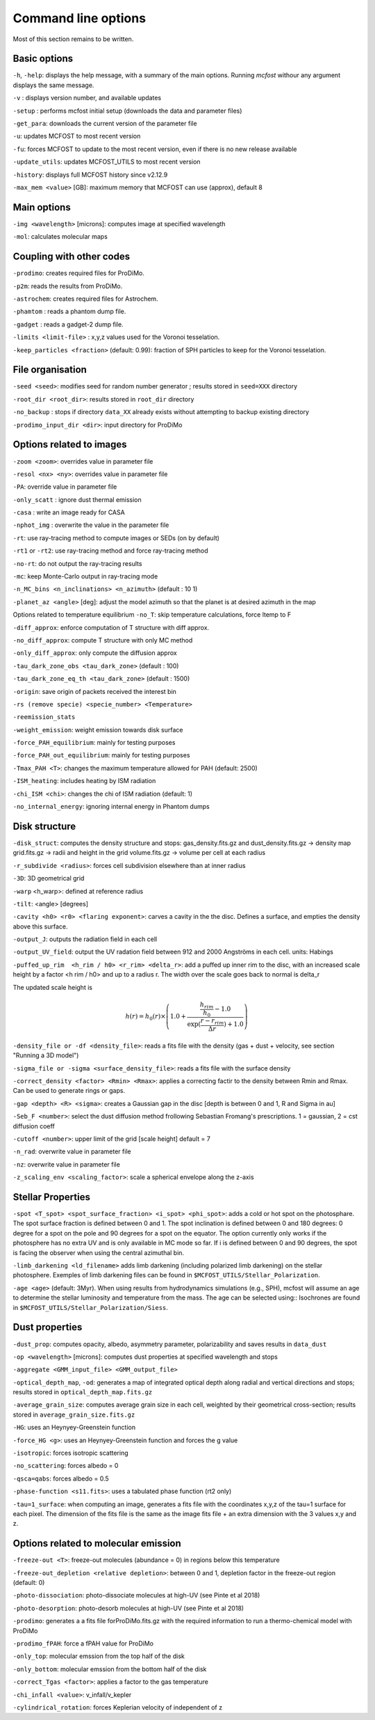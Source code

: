 Command line options
====================

Most of this section remains to be written.

Basic options
-------------

``-h``, ``-help``: displays the help message, with a summary of the main
options. Running `mcfost` withour any argument displays the same message.

``-v`` : displays version number, and available updates

``-setup`` : performs mcfost initial setup (downloads the data and parameter files)

``-get_para``: downloads the current version of the parameter file

``-u``: updates MCFOST to most recent version

``-fu``: forces MCFOST to update to the most recent version, even if there is
no new release available

``-update_utils``: updates MCFOST_UTILS to most recent version

``-history``: displays full MCFOST history since v2.12.9

``-max_mem <value>`` [GB]: maximum memory that MCFOST can use (approx), default 8

Main options
------------

``-img <wavelength>`` [microns]: computes image at specified wavelength

``-mol``: calculates molecular maps



Coupling with other codes
-------------------------

``-prodimo``: creates required files for ProDiMo.

``-p2m``: reads the results from ProDiMo.

``-astrochem``: creates required files for Astrochem.

``-phamtom`` : reads a phantom dump file.

``-gadget`` : reads a gadget-2 dump file.

``-limits <limit-file>`` : x,y,z values used for the Voronoi tesselation.

``-keep_particles <fraction>`` (default: 0.99): fraction of SPH particles to
keep for the Voronoi tesselation.

File organisation
-----------------
``-seed <seed>``: modifies seed for random number generator ; results stored in ``seed=XXX`` directory

``-root_dir <root_dir>``: results stored in ``root_dir`` directory

``-no_backup`` : stops if directory ``data_XX`` already exists without attempting to backup existing directory

``-prodimo_input_dir <dir>``: input directory for ProDiMo

Options related to images
-------------------------

``-zoom <zoom>``: overrides value in parameter file

``-resol <nx> <ny>``: overrides value in parameter file

``-PA``: override value in parameter file

``-only_scatt`` : ignore dust thermal emission

``-casa`` : write an image ready for CASA

``-nphot_img`` : overwrite the value in the parameter file

``-rt``: use ray-tracing method to compute images or SEDs (on by default)

``-rt1`` or ``-rt2``: use ray-tracing method and force ray-tracing method

``-no-rt``: do not output the ray-tracing results

``-mc``:  keep Monte-Carlo output in ray-tracing mode

``-n_MC_bins <n_inclinations> <n_azimuth>`` (default : 10 1)

``-planet_az <angle>`` [deg]: adjust the model azimuth so that the planet is at
desired azimuth in the map

Options related to temperature equilibrium
``-no_T``: skip temperature calculations, force ltemp to F

``-diff_approx``: enforce computation of T structure with diff approx.

``-no_diff_approx``: compute T structure with only MC method

``-only_diff_approx``: only compute the diffusion approx

``-tau_dark_zone_obs <tau_dark_zone>`` (default : 100)

``-tau_dark_zone_eq_th <tau_dark_zone>`` (default : 1500)

``-origin``: save origin of packets received the interest bin

``-rs (remove specie) <specie_number> <Temperature>``

``-reemission_stats``

``-weight_emission``: weight emission towards disk surface

``-force_PAH_equilibrium``: mainly for testing purposes

``-force_PAH_out_equilibrium``: mainly for testing purposes

``-Tmax_PAH <T>``: changes the maximum temperature allowed for PAH (default: 2500)

``-ISM_heating``: includes heating by ISM radiation

``-chi_ISM <chi>``: changes the chi of ISM radiation (default: 1)

``-no_internal_energy``: ignoring internal energy in Phantom dumps

Disk structure
--------------

``-disk_struct``: computes the density structure and stops:
gas_density.fits.gz and dust_density.fits.gz -> density map
grid.fits.gz -> radii and height in the grid
volume.fits.gz -> volume per cell at each radius

``-r_subdivide <radius>``: forces cell subdivision elsewhere
than at inner radius

``-3D``: 3D geometrical grid

``-warp`` <h_warp>: defined at reference radius

``-tilt``: <angle> [degrees]

``-cavity <h0> <r0> <flaring exponent>``: carves a cavity in the the disc. Defines a surface, and empties the density above this surface.

``-output_J``: outputs the radiation field in each cell

``-output_UV_field``: output the UV radation field between 912 and 2000 Angströms in each cell. units: Habings

``-puffed_up_rim  <h_rim / h0> <r_rim> <delta_r>``: add a puffed up inner rim to the disc, with an increased scale height by a factor  <h rim / h0> and up to a radius r. The width over the scale goes back to normal is delta_r

The updated scale height is

.. math::
   h(r) = h_0(r) \times \left(1.0 + \frac{\frac{h_{rim}}{h_0} - 1.0}{\exp(\frac{r- r_{rim}}{\Delta r}) + 1.0} \right)


``-density_file or -df <density_file>``: reads a fits file with the density (gas + dust + velocity, see section "Running a 3D model")

``-sigma_file or -sigma <surface_density_file>``: reads a fits file with the surface density

``-correct_density <factor> <Rmin> <Rmax>``: applies a correcting factir to the density between Rmin and Rmax.  Can be used to generate rings or gaps.

``-gap <depth> <R> <sigma>``: creates a Gaussian gap in the disc [depth is between 0 and 1, R and Sigma in au]

``-Seb_F <number>``: select the dust diffusion method frollowing Sebastian Fromang's prescriptions.  1 = gaussian, 2 = cst diffusion coeff

``-cutoff <number>``: upper limit of the grid [scale height] default = 7

``-n_rad``: overwrite value in parameter file

``-nz``: overwrite value in parameter file

``-z_scaling_env <scaling_factor>``: scale a spherical envelope along the z-axis


Stellar Properties
-------------------

``-spot <T_spot> <spot_surface_fraction> <i_spot> <phi_spot>``: adds a cold or
hot spot on the photosphare. The spot surface fraction is defined between 0 and 1. The spot
inclination is defined between 0 and 180 degrees: 0 degree for a spot on
the pole and 90 degrees for a spot on the equator. The option currently only
works if the photosphere has no extra UV and is only available in MC mode so far.
If i is defined between 0 and 90 degrees, the spot is facing the
observer when using the central azimuthal bin.

``-limb_darkening <ld_filename>`` adds limb darkening (including polarized limb
darkening) on the stellar photosphere. Exemples of limb darkening files can be found in
``$MCFOST_UTILS/Stellar_Polarization``.

``-age <age>`` (default: 3Myr). When using results from hydrodynamics
simulations (e.g., SPH), mcfost  will assume an age to determine the stellar
luminosity and temperature from the mass. The age can be selected using::
Isochrones are found in ``$MCFOST_UTILS/Stellar_Polarization/Siess``.

Dust properties
---------------

``-dust_prop``: computes opacity, albedo, asymmetry parameter,
polarizability and saves results in ``data_dust``

``-op <wavelength>`` [microns]: computes dust properties at
specified wavelength and stops

``-aggregate <GMM_input_file> <GMM_output_file>``

``-optical_depth_map``, ``-od``: generates a map of integrated optical depth
along radial and vertical directions and stops;
results stored in ``optical_depth_map.fits.gz``

``-average_grain_size``: computes average grain size in each cell,
weighted by their geometrical cross-section;
results stored in ``average_grain_size.fits.gz``

``-HG``: uses an Heynyey-Greenstein function

``-force_HG <g>``: uses an Heynyey-Greenstein function and forces the g value

``-isotropic``: forces isotropic scattering

``-no_scattering``: forces albedo = 0

``-qsca=qabs``: forces albedo = 0.5

``-phase-function <s11.fits>``: uses a tabulated phase function (rt2 only)

``-tau=1_surface``: when computing an image, generates a fits file with the coordinates x,y,z of the tau=1 surface for each pixel. The dimension of the fits file is the same as the image fits file + an extra dimension with the 3 values x,y and z.

Options related to molecular emission
-------------------------------------

``-freeze-out <T>``: freeze-out molecules (abundance = 0) in regions below this temperature

``-freeze-out_depletion <relative depletion>``: between 0 and 1, depletion factor in the freeze-out region (default: 0)

``-photo-dissociation``: photo-dissociate molecules at high-UV (see Pinte et al 2018)

``-photo-desorption``: photo-desorb molecules at high-UV (see Pinte et al 2018)

``-prodimo``: generates a a fits file forProDiMo.fits.gz with the required information to run a thermo-chemical model with ProDiMo

``-prodimo_fPAH``: force a fPAH value for ProDiMo

``-only_top``: molecular emssion from the top half of the disk

``-only_bottom``: molecular emssion from the bottom half of the disk

``-correct_Tgas <factor>``: applies a factor to the gas temperature

``-chi_infall <value>``: v_infall/v_kepler

``-cylindrical_rotation``: forces Keplerian velocity of independent of z
